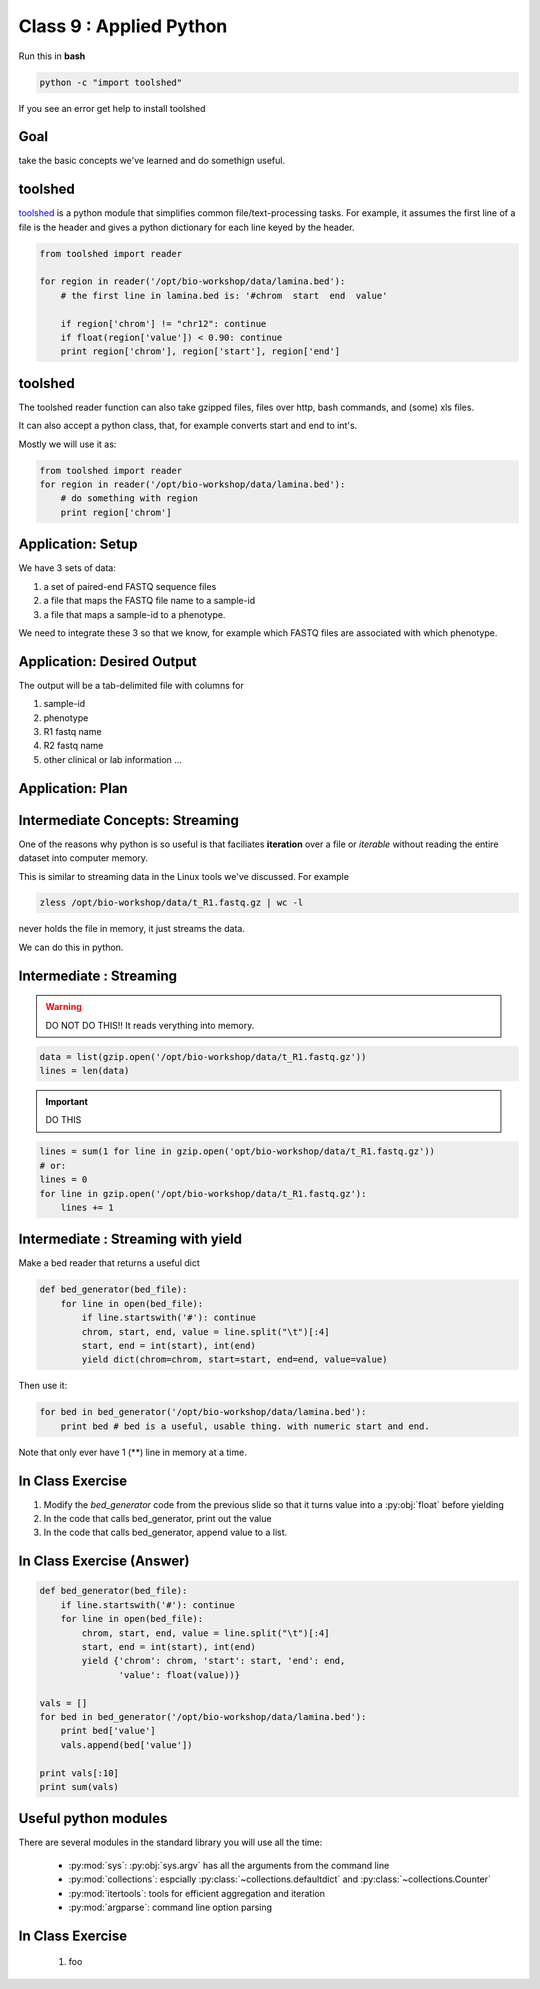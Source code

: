************************
Class 9 : Applied Python
************************

Run this in **bash**

.. code-block:: bash

       python -c "import toolshed"

If you see an error get help to install toolshed

Goal
====

take the basic concepts we've learned and do somethign useful.

toolshed
========

`toolshed <https://pypi.python.org/pypi/toolshed>`_ is a python module
that simplifies common file/text-processing tasks.
For example, it assumes the first line of a file is the header
and gives a python dictionary for each line keyed by the header.

.. code-block:: python

    from toolshed import reader

    for region in reader('/opt/bio-workshop/data/lamina.bed'):
        # the first line in lamina.bed is: '#chrom  start  end  value'

        if region['chrom'] != "chr12": continue
        if float(region['value']) < 0.90: continue
        print region['chrom'], region['start'], region['end']

toolshed
========

The toolshed reader function can also take gzipped files, files
over http, bash commands, and (some) xls files.

It can also accept a python class, that, for example
converts start and end to int's.

Mostly we will use it as:

.. code-block:: python

    from toolshed import reader
    for region in reader('/opt/bio-workshop/data/lamina.bed'):
        # do something with region
        print region['chrom']


Application: Setup
==================

We have 3 sets of data:

#. a set of paired-end FASTQ sequence files
#. a file that maps the FASTQ file name to a sample-id
#. a file that maps a sample-id to a phenotype.

We need to integrate these 3 so that we know, for example which
FASTQ files are associated with which phenotype.

Application: Desired Output
===========================

The output will be a tab-delimited file with columns for

#. sample-id
#. phenotype
#. R1 fastq name
#. R2 fastq name
#. other clinical or lab information ...

Application: Plan
=================







Intermediate Concepts: Streaming
================================

One of the reasons why python is so useful is that faciliates
**iteration** over a file or *iterable* without reading the entire 
dataset into computer memory.

This is similar to streaming data in the Linux tools we've discussed.
For example

.. code-block:: bash

    zless /opt/bio-workshop/data/t_R1.fastq.gz | wc -l

never holds the file in memory, it just streams the data.

We can do this in python.

Intermediate : Streaming
========================

.. warning:: 

    DO NOT DO THIS!! It reads verything into memory.

.. code-block:: python

    data = list(gzip.open('/opt/bio-workshop/data/t_R1.fastq.gz'))
    lines = len(data)

.. important:: 

    DO THIS

.. code-block:: python

    lines = sum(1 for line in gzip.open('opt/bio-workshop/data/t_R1.fastq.gz'))
    # or:
    lines = 0
    for line in gzip.open('/opt/bio-workshop/data/t_R1.fastq.gz'):
        lines += 1


Intermediate : Streaming with yield
===================================

Make a bed reader that returns a useful dict

.. code-block:: python

    def bed_generator(bed_file):
        for line in open(bed_file):
            if line.startswith('#'): continue
            chrom, start, end, value = line.split("\t")[:4]
            start, end = int(start), int(end)
            yield dict(chrom=chrom, start=start, end=end, value=value)

Then use it:

.. code-block:: python

    for bed in bed_generator('/opt/bio-workshop/data/lamina.bed'):
        print bed # bed is a useful, usable thing. with numeric start and end.

Note that only ever have 1 (**) line in memory at a time.

In Class Exercise
=================

#. Modify the `bed_generator` code from the previous slide so that it
   turns value into a :py:obj:`float` before yielding
#. In the code that calls bed_generator, print out the value
#. In the code that calls bed_generator, append value to a list.

In Class Exercise (Answer)
==========================

.. code-block:: python

    def bed_generator(bed_file):
        if line.startswith('#'): continue
        for line in open(bed_file):
            chrom, start, end, value = line.split("\t")[:4]
            start, end = int(start), int(end)
            yield {'chrom': chrom, 'start': start, 'end': end,
                   'value': float(value))}

    vals = []
    for bed in bed_generator('/opt/bio-workshop/data/lamina.bed'):
        print bed['value']
        vals.append(bed['value'])

    print vals[:10]
    print sum(vals)

Useful python modules
=====================
There are several modules in the standard library you will use all the
time:

    - :py:mod:`sys`: :py:obj:`sys.argv` has all the arguments from the command
      line

    - :py:mod:`collections`: espcially :py:class:`~collections.defaultdict`
      and :py:class:`~collections.Counter`

    - :py:mod:`itertools`: tools for efficient aggregation and iteration

    - :py:mod:`argparse`: command line option parsing


In Class Exercise
=================

 #. foo

.. raw:: pdf

    PageBreak
